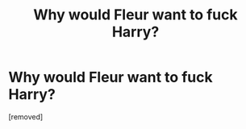#+TITLE: Why would Fleur want to fuck Harry?

* Why would Fleur want to fuck Harry?
:PROPERTIES:
:Author: ronnorron
:Score: 1
:DateUnix: 1470338902.0
:DateShort: 2016-Aug-04
:FlairText: Discussion
:END:
[removed]

